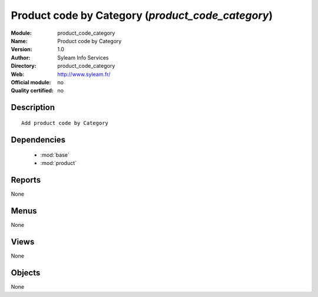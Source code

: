 
.. module:: product_code_category
    :synopsis: Product code by Category 
    :noindex:
.. 

.. raw:: html

    <link rel="stylesheet" href="../_static/hide_objects_in_sidebar.css" type="text/css" />

Product code by Category (*product_code_category*)
==================================================
:Module: product_code_category
:Name: Product code by Category
:Version: 1.0
:Author: Syleam Info Services
:Directory: product_code_category
:Web: http://www.syleam.fr/
:Official module: no
:Quality certified: no

Description
-----------

::

  
  Add product code by Category
      

Dependencies
------------

 * :mod:`base`
 * :mod:`product`

Reports
-------

None


Menus
-------


None


Views
-----


None



Objects
-------

None
